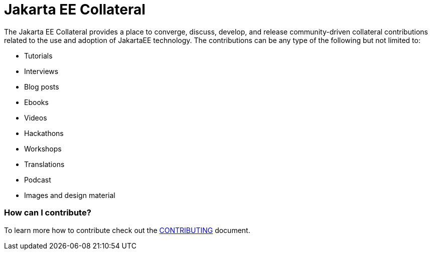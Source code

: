 = Jakarta EE Collateral

The Jakarta EE Collateral provides a place to converge, discuss, develop, and release community-driven collateral contributions related to the use and adoption of JakartaEE technology. The contributions can be any type of the following but not limited to:

- Tutorials
- Interviews
- Blog posts
- Ebooks
- Videos
- Hackathons
- Workshops
- Translations
- Podcast
- Images and design material


=== How can I contribute?
To learn more how to contribute check out the link:CONTRIBUTING[CONTRIBUTING] document.

